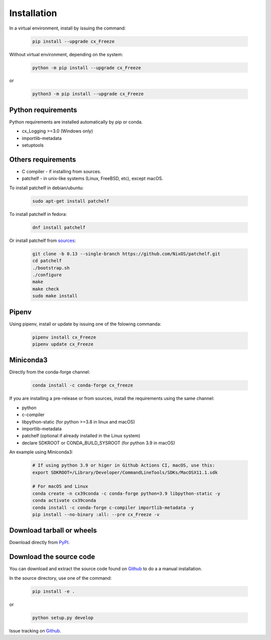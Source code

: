 
Installation
============

In a virtual environment, install by issuing the command:

  .. code-block:: console

    pip install --upgrade cx_Freeze

Without virtual environment, depending on the system:

  .. code-block:: console

    python -m pip install --upgrade cx_Freeze

or

  .. code-block:: console

    python3 -m pip install --upgrade cx_Freeze

Python requirements
-------------------

Python requirements are installed automatically by pip or conda.

- cx_Logging >=3.0 (Windows only)
- importlib-metadata
- setuptools

Others requirements
-------------------

- C compiler - if installing from sources.
- patchelf - in unix-like systems (Linux, FreeBSD, etc), except macOS.

To install patchelf in debian/ubuntu:

  .. code-block:: console

    sudo apt-get install patchelf

To install patchelf in fedora:

  .. code-block:: console

    dnf install patchelf

Or install patchelf from
`sources <https://github.com/NixOS/patchelf#compiling-and-testing>`_:

  .. code-block:: console

    git clone -b 0.13 --single-branch https://github.com/NixOS/patchelf.git
    cd patchelf
    ./bootstrap.sh
    ./configure
    make
    make check
    sudo make install


Pipenv
------

Using pipenv, install or update by issuing one of the folowing commanda:

  .. code-block:: console

    pipenv install cx_Freeze
    pipenv update cx_Freeze

Miniconda3
----------

Directly from the conda-forge channel:

  .. code-block:: console

    conda install -c conda-forge cx_freeze

If you are installing a pre-release or from sources, install the requirements
using the same channel:

- python
- c-compiler
- libpython-static (for python >=3.8 in linux and macOS)
- importlib-metadata
- patchelf (optional if already installed in the Linux system)
- declare SDKROOT or CONDA_BUILD_SYSROOT (for python 3.9 in macOS)

An example using Miniconda3:

  .. code-block:: console

    # If using python 3.9 or higer in Github Actions CI, macOS, use this:
    export SDKROOT=/Library/Developer/CommandLineTools/SDKs/MacOSX11.1.sdk

    # For macOS and Linux
    conda create -n cx39conda -c conda-forge python=3.9 libpython-static -y
    conda activate cx39conda
    conda install -c conda-forge c-compiler importlib-metadata -y
    pip install --no-binary :all: --pre cx_Freeze -v

Download tarball or wheels
--------------------------

Download directly from `PyPI <https://pypi.org/project/cx_Freeze>`_.


Download the source code
------------------------

You can download and extract the source code found on
`Github <https://github.com/marcelotduarte/cx_Freeze>`__
to do a a manual installation.

In the source directory, use one of the command:

  .. code-block:: console

    pip install -e .

or

  .. code-block:: console

    python setup.py develop


Issue tracking on `Github <https://github.com/marcelotduarte/cx_Freeze/issues>`_.
